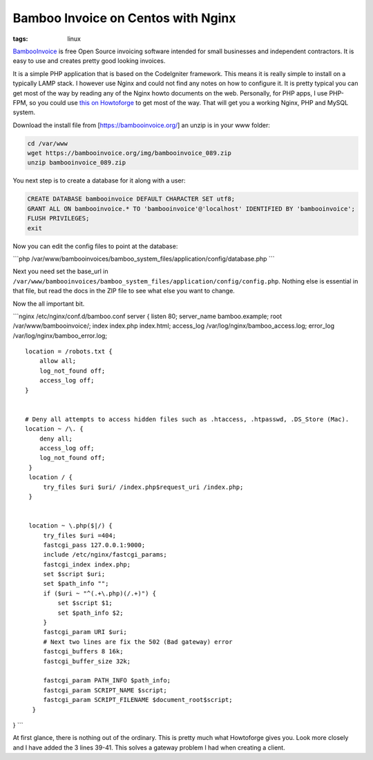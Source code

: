 Bamboo Invoice on Centos with Nginx
###################################
:tags:  linux

`BambooInvoice <https://www.bambooinvoice.org/>`__ is free Open Source
invoicing software intended for small businesses and independent
contractors. It is easy to use and creates pretty good looking invoices.

It is a simple PHP application that is based on the CodeIgniter
framework. This means it is really simple to install on a typically LAMP
stack. I however use Nginx and could not find any notes on how to
configure it. It is pretty typical you can get most of the way by
reading any of the Nginx howto documents on the web. Personally, for PHP
apps, I use PHP-FPM, so you could use `this on
Howtoforge <https://www.howtoforge.com/installing-nginx-with-php5-and-php-fpm-and-mysql-support-on-centos-6.4>`__
to get most of the way. That will get you a working Nginx, PHP and MySQL
system.

Download the install file from [https://bambooinvoice.org/] an unzip is
in your www folder:

.. code:: bash

    cd /var/www
    wget https://bambooinvoice.org/img/bambooinvoice_089.zip
    unzip bambooinvoice_089.zip

You next step is to create a database for it along with a user:

.. code:: mysql

    CREATE DATABASE bambooinvoice DEFAULT CHARACTER SET utf8;
    GRANT ALL ON bambooinvoice.* TO 'bambooinvoice'@'localhost' IDENTIFIED BY 'bambooinvoice';
    FLUSH PRIVILEGES;
    exit

Now you can edit the config files to point at the database:

\`\`\`php
/var/www/bambooinvoices/bamboo\_system\_files/application/config/database.php
\`\`\`

Next you need set the base\_url in
``/var/www/bambooinvoices/bamboo_system_files/application/config/config.php``.
Nothing else is essential in that file, but read the docs in the ZIP
file to see what else you want to change.

Now the all important bit.

\`\`\`nginx /etc/nginx/conf.d/bamboo.conf server { listen 80;
server\_name bamboo.example; root /var/www/bambooinvoice/; index
index.php index.html; access\_log /var/log/nginx/bamboo\_access.log;
error\_log /var/log/nginx/bamboo\_error.log;

::

    location = /robots.txt {
        allow all;
        log_not_found off;
        access_log off;
    }


    # Deny all attempts to access hidden files such as .htaccess, .htpasswd, .DS_Store (Mac).
    location ~ /\. {
        deny all;
        access_log off;
        log_not_found off;
     }
     location / {
         try_files $uri $uri/ /index.php$request_uri /index.php;
     }


     location ~ \.php($|/) {
         try_files $uri =404;
         fastcgi_pass 127.0.0.1:9000;
         include /etc/nginx/fastcgi_params;
         fastcgi_index index.php;
         set $script $uri;
         set $path_info "";
         if ($uri ~ "^(.+\.php)(/.+)") {
             set $script $1;
             set $path_info $2;
         }
         fastcgi_param URI $uri;
         # Next two lines are fix the 502 (Bad gateway) error
         fastcgi_buffers 8 16k;
         fastcgi_buffer_size 32k;

         fastcgi_param PATH_INFO $path_info;
         fastcgi_param SCRIPT_NAME $script;
         fastcgi_param SCRIPT_FILENAME $document_root$script;
      }

} \`\`\`

At first glance, there is nothing out of the ordinary. This is pretty
much what Howtoforge gives you. Look more closely and I have added the 3
lines 39-41. This solves a gateway problem I had when creating a client.
